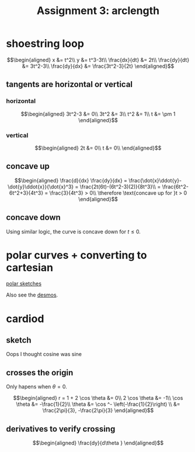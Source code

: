 #+TITLE: Assignment 3: arclength
* shoestring loop
  
  \[\begin{aligned}
  x &= t^2\\
  y &= t^3-3t\\
  \frac{dx}{dt} &= 2t\\
  \frac{dy}{dt} &= 3t^2-3\\
  \frac{dy}{dx} &= \frac{3t^2-3}{2t}
  \end{aligned}\]
** tangents are horizontal or vertical
*** horizontal
    
    \[\begin{aligned}
    3t^2-3 &= 0\\
    3t^2 &= 3\\
    t^2 &= 1\\
    t &= \pm 1
    \end{aligned}\]

*** vertical
    
    
    \[\begin{aligned}
    2t &= 0\\
    t &= 0\\
    \end{aligned}\]

** concave up
   
   \[\begin{aligned}
   \frac{d}{dx} \frac{dy}{dx} = \frac{\dot{x}\ddot{y}-\dot{y}\ddot{x}}{\dot{x}^3} = \frac{2t(6t)-(6t^2-3)(2)}{8t^3}\\
   = \frac{6t^2-6t^2+3}{4t^3} = \frac{3}{4t^3} > 0\\
   \therefore \text{concave up for }t > 0
   \end{aligned}\]

** concave down

   Using similar logic, the curve is concave down for $t \le 0$.

   
* polar curves + converting to cartesian 

  [[file:KBe21math520retAssign3polarSketches.png][polar sketches]]

  Also see the [[https://www.desmos.com/calculator/y6bmz6asfc][desmos]].

* cardiod

** sketch
   Oops I thought cosine was sine
   
** crosses the origin
   Only hapens when $\theta = 0$.
   
   \[\begin{aligned}
   r = 1 + 2 \cos  \theta  &= 0\\
   2 \cos  \theta  &= -1\\
   \cos  \theta &= -\frac{1}{2}\\
   \theta &= \cos ^-  \left(-\frac{1}{2}\right)  \\
   &= \frac{2\pi}{3}, -\frac{2\pi}{3}
   \end{aligned}\]

   
** derivatives to verify crossing
   
   \[\begin{aligned}
   \frac{dy}{d\theta }
   \end{aligned}\]

